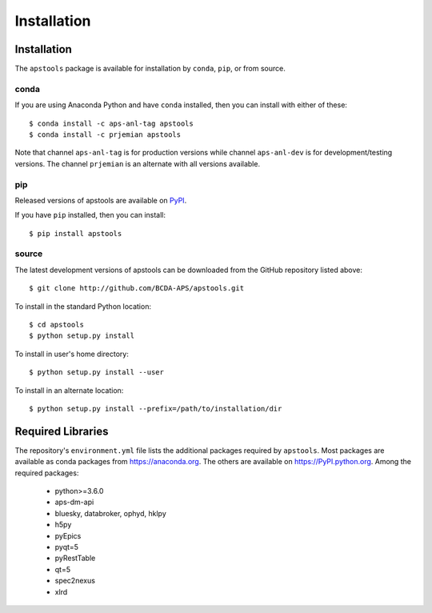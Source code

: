.. _install:

Installation
============

Installation
############

The ``apstools`` package is available for installation
by ``conda``, ``pip``, or from source.

conda
-----

If you are using Anaconda Python and have ``conda`` installed, then you
can install with either of these::

    $ conda install -c aps-anl-tag apstools
    $ conda install -c prjemian apstools

Note that channel ``aps-anl-tag`` is for production versions while
channel ``aps-anl-dev`` is for development/testing versions. The channel
``prjemian`` is an alternate with all versions available.

pip
---

Released versions of apstools are available on `PyPI
<https://pypi.python.org/pypi/apstools>`_.

If you have ``pip`` installed, then you can install::

    $ pip install apstools

source
------

The latest development versions of apstools can be downloaded from the
GitHub repository listed above::

    $ git clone http://github.com/BCDA-APS/apstools.git

To install in the standard Python location::

    $ cd apstools
    $ python setup.py install

To install in user's home directory::

    $ python setup.py install --user

To install in an alternate location::

    $ python setup.py install --prefix=/path/to/installation/dir

Required Libraries
##################

The repository's ``environment.yml`` file lists the additional packages
required by ``apstools``.  Most packages are available as conda packages
from https://anaconda.org.  The others are available on
https://PyPI.python.org.  Among the required packages:

  - python>=3.6.0
  - aps-dm-api
  - bluesky, databroker, ophyd, hklpy
  - h5py
  - pyEpics
  - pyqt=5
  - pyRestTable
  - qt=5
  - spec2nexus
  - xlrd

